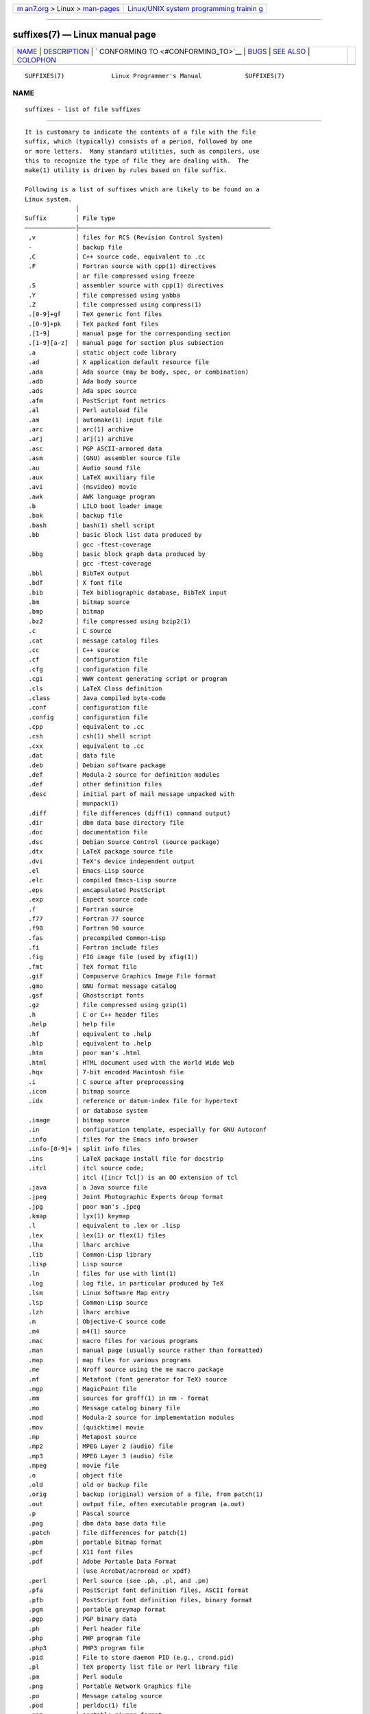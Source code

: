 .. container:: page-top

.. container:: nav-bar

   +----------------------------------+----------------------------------+
   | `m                               | `Linux/UNIX system programming   |
   | an7.org <../../../index.html>`__ | trainin                          |
   | > Linux >                        | g <http://man7.org/training/>`__ |
   | `man-pages <../index.html>`__    |                                  |
   +----------------------------------+----------------------------------+

--------------

suffixes(7) — Linux manual page
===============================

+-----------------------------------+-----------------------------------+
| `NAME <#NAME>`__ \|               |                                   |
| `DESCRIPTION <#DESCRIPTION>`__ \| |                                   |
| `                                 |                                   |
| CONFORMING TO <#CONFORMING_TO>`__ |                                   |
| \| `BUGS <#BUGS>`__ \|            |                                   |
| `SEE ALSO <#SEE_ALSO>`__ \|       |                                   |
| `COLOPHON <#COLOPHON>`__          |                                   |
+-----------------------------------+-----------------------------------+
| .. container:: man-search-box     |                                   |
+-----------------------------------+-----------------------------------+

::

   SUFFIXES(7)             Linux Programmer's Manual            SUFFIXES(7)

NAME
-------------------------------------------------

::

          suffixes - list of file suffixes


---------------------------------------------------------------

::

          It is customary to indicate the contents of a file with the file
          suffix, which (typically) consists of a period, followed by one
          or more letters.  Many standard utilities, such as compilers, use
          this to recognize the type of file they are dealing with.  The
          make(1) utility is driven by rules based on file suffix.

          Following is a list of suffixes which are likely to be found on a
          Linux system.
                        │
          Suffix        │ File type
          ──────────────├─────────────────────────────────────────────────────
           ,v           │ files for RCS (Revision Control System)
           -            │ backup file
           .C           │ C++ source code, equivalent to .cc
           .F           │ Fortran source with cpp(1) directives
                        │ or file compressed using freeze
           .S           │ assembler source with cpp(1) directives
           .Y           │ file compressed using yabba
           .Z           │ file compressed using compress(1)
           .[0-9]+gf    │ TeX generic font files
           .[0-9]+pk    │ TeX packed font files
           .[1-9]       │ manual page for the corresponding section
           .[1-9][a-z]  │ manual page for section plus subsection
           .a           │ static object code library
           .ad          │ X application default resource file
           .ada         │ Ada source (may be body, spec, or combination)
           .adb         │ Ada body source
           .ads         │ Ada spec source
           .afm         │ PostScript font metrics
           .al          │ Perl autoload file
           .am          │ automake(1) input file
           .arc         │ arc(1) archive
           .arj         │ arj(1) archive
           .asc         │ PGP ASCII-armored data
           .asm         │ (GNU) assembler source file
           .au          │ Audio sound file
           .aux         │ LaTeX auxiliary file
           .avi         │ (msvideo) movie
           .awk         │ AWK language program
           .b           │ LILO boot loader image
           .bak         │ backup file
           .bash        │ bash(1) shell script
           .bb          │ basic block list data produced by
                        │ gcc -ftest-coverage
           .bbg         │ basic block graph data produced by
                        │ gcc -ftest-coverage
           .bbl         │ BibTeX output
           .bdf         │ X font file
           .bib         │ TeX bibliographic database, BibTeX input
           .bm          │ bitmap source
           .bmp         │ bitmap
           .bz2         │ file compressed using bzip2(1)
           .c           │ C source
           .cat         │ message catalog files
           .cc          │ C++ source
           .cf          │ configuration file
           .cfg         │ configuration file
           .cgi         │ WWW content generating script or program
           .cls         │ LaTeX Class definition
           .class       │ Java compiled byte-code
           .conf        │ configuration file
           .config      │ configuration file
           .cpp         │ equivalent to .cc
           .csh         │ csh(1) shell script
           .cxx         │ equivalent to .cc
           .dat         │ data file
           .deb         │ Debian software package
           .def         │ Modula-2 source for definition modules
           .def         │ other definition files
           .desc        │ initial part of mail message unpacked with
                        │ munpack(1)
           .diff        │ file differences (diff(1) command output)
           .dir         │ dbm data base directory file
           .doc         │ documentation file
           .dsc         │ Debian Source Control (source package)
           .dtx         │ LaTeX package source file
           .dvi         │ TeX's device independent output
           .el          │ Emacs-Lisp source
           .elc         │ compiled Emacs-Lisp source
           .eps         │ encapsulated PostScript
           .exp         │ Expect source code
           .f           │ Fortran source
           .f77         │ Fortran 77 source
           .f90         │ Fortran 90 source
           .fas         │ precompiled Common-Lisp
           .fi          │ Fortran include files
           .fig         │ FIG image file (used by xfig(1))
           .fmt         │ TeX format file
           .gif         │ Compuserve Graphics Image File format
           .gmo         │ GNU format message catalog
           .gsf         │ Ghostscript fonts
           .gz          │ file compressed using gzip(1)
           .h           │ C or C++ header files
           .help        │ help file
           .hf          │ equivalent to .help
           .hlp         │ equivalent to .help
           .htm         │ poor man's .html
           .html        │ HTML document used with the World Wide Web
           .hqx         │ 7-bit encoded Macintosh file
           .i           │ C source after preprocessing
           .icon        │ bitmap source
           .idx         │ reference or datum-index file for hypertext
                        │ or database system
           .image       │ bitmap source
           .in          │ configuration template, especially for GNU Autoconf
           .info        │ files for the Emacs info browser
           .info-[0-9]+ │ split info files
           .ins         │ LaTeX package install file for docstrip
           .itcl        │ itcl source code;
                        │ itcl ([incr Tcl]) is an OO extension of tcl
           .java        │ a Java source file
           .jpeg        │ Joint Photographic Experts Group format
           .jpg         │ poor man's .jpeg
           .kmap        │ lyx(1) keymap
           .l           │ equivalent to .lex or .lisp
           .lex         │ lex(1) or flex(1) files
           .lha         │ lharc archive
           .lib         │ Common-Lisp library
           .lisp        │ Lisp source
           .ln          │ files for use with lint(1)
           .log         │ log file, in particular produced by TeX
           .lsm         │ Linux Software Map entry
           .lsp         │ Common-Lisp source
           .lzh         │ lharc archive
           .m           │ Objective-C source code
           .m4          │ m4(1) source
           .mac         │ macro files for various programs
           .man         │ manual page (usually source rather than formatted)
           .map         │ map files for various programs
           .me          │ Nroff source using the me macro package
           .mf          │ Metafont (font generator for TeX) source
           .mgp         │ MagicPoint file
           .mm          │ sources for groff(1) in mm - format
           .mo          │ Message catalog binary file
           .mod         │ Modula-2 source for implementation modules
           .mov         │ (quicktime) movie
           .mp          │ Metapost source
           .mp2         │ MPEG Layer 2 (audio) file
           .mp3         │ MPEG Layer 3 (audio) file
           .mpeg        │ movie file
           .o           │ object file
           .old         │ old or backup file
           .orig        │ backup (original) version of a file, from patch(1)
           .out         │ output file, often executable program (a.out)
           .p           │ Pascal source
           .pag         │ dbm data base data file
           .patch       │ file differences for patch(1)
           .pbm         │ portable bitmap format
           .pcf         │ X11 font files
           .pdf         │ Adobe Portable Data Format
                        │ (use Acrobat/acroread or xpdf)
           .perl        │ Perl source (see .ph, .pl, and .pm)
           .pfa         │ PostScript font definition files, ASCII format
           .pfb         │ PostScript font definition files, binary format
           .pgm         │ portable greymap format
           .pgp         │ PGP binary data
           .ph          │ Perl header file
           .php         │ PHP program file
           .php3        │ PHP3 program file
           .pid         │ File to store daemon PID (e.g., crond.pid)
           .pl          │ TeX property list file or Perl library file
           .pm          │ Perl module
           .png         │ Portable Network Graphics file
           .po          │ Message catalog source
           .pod         │ perldoc(1) file
           .ppm         │ portable pixmap format
           .pr          │ bitmap source
           .ps          │ PostScript file
           .py          │ Python source
           .pyc         │ compiled python
           .qt          │ quicktime movie
           .r           │ RATFOR source (obsolete)
           .rej         │ patches that patch(1) couldn't apply
           .rpm         │ RPM software package
           .rtf         │ Rich Text Format file
           .rules       │ rules for something
           .s           │ assembler source
           .sa          │ stub libraries for a.out shared libraries
           .sc          │ sc(1) spreadsheet commands
           .scm         │ Scheme source code
           .sed         │ sed source file
           .sgml        │ SGML source file
           .sh          │ sh(1) scripts
           .shar        │ archive created by the shar(1) utility
           .so          │ Shared library or dynamically loadable object
           .sql         │ SQL source
           .sqml        │ SQML schema or query program
           .sty         │ LaTeX style files
           .sym         │ Modula-2 compiled definition modules
           .tar         │ archive created by the tar(1) utility
           .tar.Z       │ tar(1) archive compressed with compress(1)
           .tar.bz2     │ tar(1) archive compressed with bzip2(1)
           .tar.gz      │ tar(1) archive compressed with gzip(1)
           .taz         │ tar(1) archive compressed with compress(1)
           .tcl         │ tcl source code
           .tex         │ TeX or LaTeX source
           .texi        │ equivalent to .texinfo
           .texinfo     │ Texinfo documentation source
           .text        │ text file
           .tfm         │ TeX font metric file
           .tgz         │ tar archive compressed with gzip(1)
           .tif         │ poor man's .tiff
           .tiff        │ Tagged Image File Format
           .tk          │ tcl/tk script
           .tmp         │ temporary file
           .tmpl        │ template files
           .txt         │ equivalent to .text
           .uu          │ equivalent to .uue
           .uue         │ binary file encoded with uuencode(1)
           .vf          │ TeX virtual font file
           .vpl         │ TeX virtual property list file
           .w           │ Silvio Levi's CWEB
           .wav         │ wave sound file
           .web         │ Donald Knuth's WEB
           .wml         │ Source file for Web Meta Language
           .xbm         │ X11 bitmap source
           .xcf         │ GIMP graphic
           .xml         │ eXtended Markup Language file
           .xpm         │ X11 pixmap source
           .xs          │ Perl xsub file produced by h2xs
           .xsl         │ XSL stylesheet
           .y           │ yacc(1) or bison(1) (parser generator) files
           .z           │ File compressed using pack(1) (or an old gzip(1))
           .zip         │ zip(1) archive
           .zoo         │ zoo(1) archive
           ~            │ Emacs or patch(1) backup file
           rc           │ startup (`run control') file, e.g., .newsrc


-------------------------------------------------------------------

::

          General UNIX conventions.


-------------------------------------------------

::

          This list is not exhaustive.


---------------------------------------------------------

::

          file(1), make(1)

COLOPHON
---------------------------------------------------------

::

          This page is part of release 5.13 of the Linux man-pages project.
          A description of the project, information about reporting bugs,
          and the latest version of this page, can be found at
          https://www.kernel.org/doc/man-pages/.

   Linux                          2020-08-13                    SUFFIXES(7)

--------------

`Copyright and license for this manual
page <../man7/suffixes.7.license.html>`__

--------------

.. container:: footer

   +-----------------------+-----------------------+-----------------------+
   | HTML rendering        |                       | |Cover of TLPI|       |
   | created 2021-08-27 by |                       |                       |
   | `Michael              |                       |                       |
   | Ker                   |                       |                       |
   | risk <https://man7.or |                       |                       |
   | g/mtk/index.html>`__, |                       |                       |
   | author of `The Linux  |                       |                       |
   | Programming           |                       |                       |
   | Interface <https:     |                       |                       |
   | //man7.org/tlpi/>`__, |                       |                       |
   | maintainer of the     |                       |                       |
   | `Linux man-pages      |                       |                       |
   | project <             |                       |                       |
   | https://www.kernel.or |                       |                       |
   | g/doc/man-pages/>`__. |                       |                       |
   |                       |                       |                       |
   | For details of        |                       |                       |
   | in-depth **Linux/UNIX |                       |                       |
   | system programming    |                       |                       |
   | training courses**    |                       |                       |
   | that I teach, look    |                       |                       |
   | `here <https://ma     |                       |                       |
   | n7.org/training/>`__. |                       |                       |
   |                       |                       |                       |
   | Hosting by `jambit    |                       |                       |
   | GmbH                  |                       |                       |
   | <https://www.jambit.c |                       |                       |
   | om/index_en.html>`__. |                       |                       |
   +-----------------------+-----------------------+-----------------------+

--------------

.. container:: statcounter

   |Web Analytics Made Easy - StatCounter|

.. |Cover of TLPI| image:: https://man7.org/tlpi/cover/TLPI-front-cover-vsmall.png
   :target: https://man7.org/tlpi/
.. |Web Analytics Made Easy - StatCounter| image:: https://c.statcounter.com/7422636/0/9b6714ff/1/
   :class: statcounter
   :target: https://statcounter.com/
